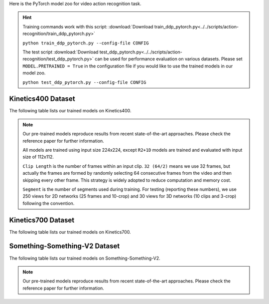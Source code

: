 Here is the PyTorch model zoo for video action recognition task.

.. hint::

  Training commands work with this script:
  :download:`Download train_ddp_pytorch.py<../../scripts/action-recognition/train_ddp_pytorch.py>`

  ``python train_ddp_pytorch.py --config-file CONFIG``

  The test script :download:`Download test_ddp_pytorch.py<../../scripts/action-recognition/test_ddp_pytorch.py>` can be used for
  performance evaluation on various datasets. Please set ``MODEL.PRETRAINED = True`` in the configuration file if you would like to use
  the trained models in our model zoo.

  ``python test_ddp_pytorch.py --config-file CONFIG``


Kinetics400 Dataset
-------------------

The following table lists our trained models on Kinetics400.

.. note::

  Our pre-trained models reproduce results from recent state-of-the-art approaches. Please check the reference paper for further information.

  All models are trained using input size 224x224, except ``R2+1D`` models are trained and evaluated with input size of 112x112.

  ``Clip Length`` is the number of frames within an input clip. ``32 (64/2)`` means we use 32 frames, but actually the frames are formed by randomly selecting 64 consecutive frames from the video and then skipping every other frame. This strategy is widely adopted to reduce computation and memory cost.

  ``Segment`` is the number of segments used during training. For testing (reporting these numbers), we use 250 views for 2D networks (25 frames and 10-crop) and 30 views for 3D networks (10 clips and 3-crop) following the convention.


.. csv-table::
   :file: ./csv_tables/Action_Recognitions/Kinetics400_torch.csv
   :header-rows: 1
   :class: tight-table
   :widths: 36 12 10 10 8 12 12


Kinetics700 Dataset
-------------------

The following table lists our trained models on Kinetics700.

.. csv-table::
   :file: ./csv_tables/Action_Recognitions/Kinetics700_torch.csv
   :header-rows: 1
   :class: tight-table
   :widths: 36 12 10 10 8 12 12


Something-Something-V2 Dataset
------------------------------

The following table lists our trained models on Something-Something-V2.

.. note::

  Our pre-trained models reproduce results from recent state-of-the-art approaches. Please check the reference paper for further information.

.. csv-table::
   :file: ./csv_tables/Action_Recognitions/Something-Something-V2_torch.csv
   :header-rows: 1
   :class: tight-table
   :widths: 36 12 10 10 8 12 12
